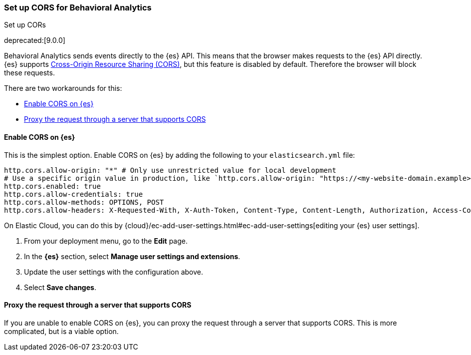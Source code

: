 [[behavioral-analytics-cors]]
=== Set up CORS for Behavioral Analytics
++++
<titleabbrev>Set up CORs</titleabbrev>
++++

deprecated:[9.0.0]

Behavioral Analytics sends events directly to the {es} API.
This means that the browser makes requests to the {es} API directly.
{es} supports https://developer.mozilla.org/en-US/docs/Web/HTTP/CORS[Cross-Origin Resource Sharing (CORS)^], but this feature is disabled by default.
Therefore the browser will block these requests.

There are two workarounds for this:

* <<behavioral-analytics-cors-enable-cors-elasticsearch, Enable CORS on {es}>>
* <<behavioral-analytics-cors-proxy-request, Proxy the request through a server that supports CORS>>

[discrete]
[[behavioral-analytics-cors-enable-cors-elasticsearch]]
==== Enable CORS on {es}

This is the simplest option.
Enable CORS on {es} by adding the following to your `elasticsearch.yml` file:

[source,yaml]
----
http.cors.allow-origin: "*" # Only use unrestricted value for local development
# Use a specific origin value in production, like `http.cors.allow-origin: "https://<my-website-domain.example>"`
http.cors.enabled: true
http.cors.allow-credentials: true
http.cors.allow-methods: OPTIONS, POST
http.cors.allow-headers: X-Requested-With, X-Auth-Token, Content-Type, Content-Length, Authorization, Access-Control-Allow-Headers, Accept
----

On Elastic Cloud, you can do this by {cloud}/ec-add-user-settings.html#ec-add-user-settings[editing your {es} user settings].

. From your deployment menu, go to the *Edit* page.
. In the *{es}* section, select *Manage user settings and extensions*.
. Update the user settings with the configuration above.
. Select *Save changes*.

[discrete]
[[behavioral-analytics-cors-proxy-request]]
==== Proxy the request through a server that supports CORS

If you are unable to enable CORS on {es}, you can proxy the request through a server that supports CORS.
This is more complicated, but is a viable option.
